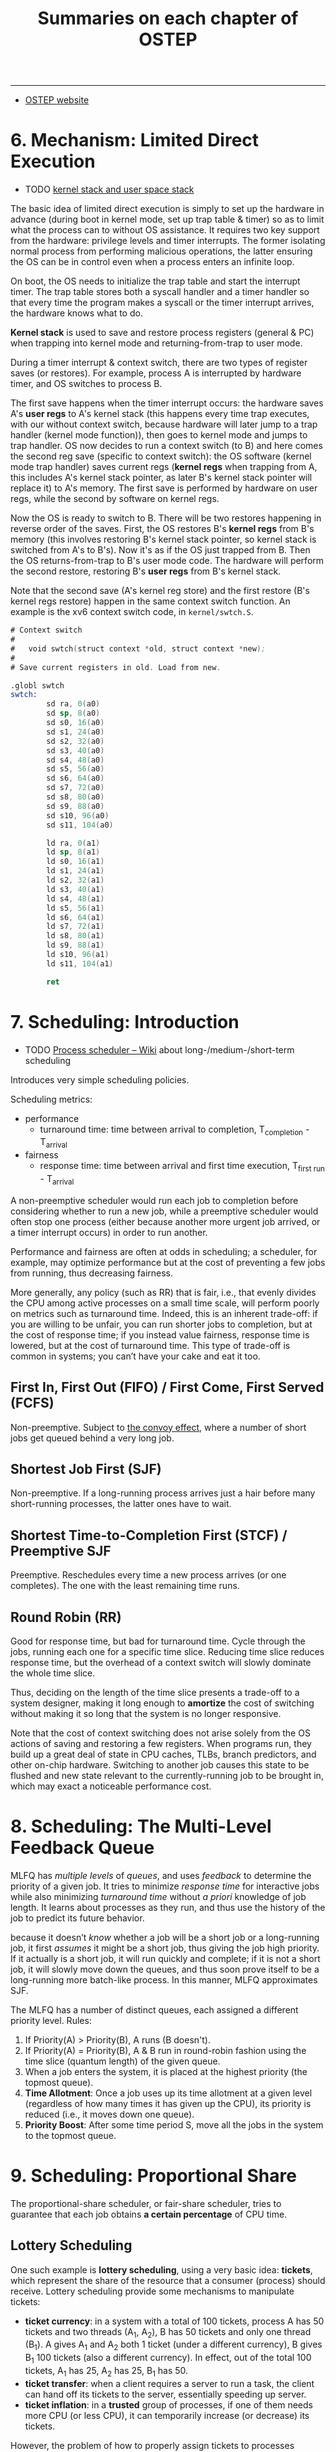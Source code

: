 #+title: Summaries on each chapter of OSTEP

# disable numbering of heading
#+OPTIONS: num:nil

-----

- [[https://pages.cs.wisc.edu/~remzi/OSTEP/][OSTEP website]]

* 6. Mechanism: Limited Direct Execution

- TODO [[https://stackoverflow.com/q/12911841/11938767][kernel stack and user space stack]]

The basic idea of limited direct execution is simply to set up the
hardware in advance (during boot in kernel mode, set up trap table &
timer) so as to limit what the process can to without OS assistance.
It requires two key support from the hardware: privilege levels and
timer interrupts.  The former isolating normal process from performing
malicious operations, the latter ensuring the OS can be in control
even when a process enters an infinite loop.

On boot, the OS needs to initialize the trap table and start the
interrupt timer.  The trap table stores both a syscall handler and a
timer handler so that every time the program makes a syscall or the
timer interrupt arrives, the hardware knows what to do.

*Kernel stack* is used to save and restore process registers (general
& PC) when trapping into kernel mode and returning-from-trap to user
mode.

During a timer interrupt & context switch, there are two types of
register saves (or restores).  For example, process A is interrupted
by hardware timer, and OS switches to process B.

The first save happens when the timer interrupt occurs: the hardware
saves A's *user regs* to A's kernel stack (this happens every time
trap executes, with our without context switch, because hardware will
later jump to a trap handler (kernel mode function)), then goes to
kernel mode and jumps to trap handler.  OS now decides to run a
context switch (to B) and here comes the second reg save (specific to
context switch): the OS software (kernel mode trap handler) saves
current regs (*kernel regs* when trapping from A, this includes A's
kernel stack pointer, as later B's kernel stack pointer will replace
it) to A's memory.  The first save is performed by hardware on user
regs, while the second by software on kernel regs.

Now the OS is ready to switch to B.  There will be two restores
happening in reverse order of the saves.  First, the OS restores B's
*kernel regs* from B's memory (this involves restoring B's kernel
stack pointer, so kernel stack is switched from A's to B's).  Now it's
as if the OS just trapped from B.  Then the OS returns-from-trap to
B's user mode code.  The hardware will perform the second restore,
restoring B's *user regs* from B's kernel stack.

Note that the second save (A's kernel reg store) and the first restore
(B's kernel regs restore) happen in the same context switch function.
An example is the xv6 context switch code, in =kernel/swtch.S=.

#+begin_details xv6 context switch
#+begin_src asm
  # Context switch
  #
  #   void swtch(struct context *old, struct context *new);
  #
  # Save current registers in old. Load from new.

  .globl swtch
  swtch:
          sd ra, 0(a0)
          sd sp, 8(a0)
          sd s0, 16(a0)
          sd s1, 24(a0)
          sd s2, 32(a0)
          sd s3, 40(a0)
          sd s4, 48(a0)
          sd s5, 56(a0)
          sd s6, 64(a0)
          sd s7, 72(a0)
          sd s8, 80(a0)
          sd s9, 88(a0)
          sd s10, 96(a0)
          sd s11, 104(a0)

          ld ra, 0(a1)
          ld sp, 8(a1)
          ld s0, 16(a1)
          ld s1, 24(a1)
          ld s2, 32(a1)
          ld s3, 40(a1)
          ld s4, 48(a1)
          ld s5, 56(a1)
          ld s6, 64(a1)
          ld s7, 72(a1)
          ld s8, 80(a1)
          ld s9, 88(a1)
          ld s10, 96(a1)
          ld s11, 104(a1)

          ret
#+end_src
#+end_details

* 7. Scheduling: Introduction

- TODO [[https://en.wikipedia.org/wiki/Scheduling_(computing)#Process_scheduler][Process scheduler -- Wiki]] about long-/medium-/short-term scheduling

Introduces very simple scheduling policies.

Scheduling metrics:
- performance
  - turnaround time: time between arrival to completion,
    T_{completion} - T_{arrival}
- fairness
  - response time: time between arrival and first time execution,
    T_{first run} - T_{arrival}

A non-preemptive scheduler would run each job to completion before
considering whether to run a new job, while a preemptive scheduler
would often stop one process (either because another more urgent job
arrived, or a timer interrupt occurs) in order to run another.

#+begin_details Fairness vs Performance
Performance and fairness are often at odds in scheduling; a scheduler,
for example, may optimize performance but at the cost of preventing a
few jobs from running, thus decreasing fairness.

More generally, any policy (such as RR) that is fair, i.e., that
evenly divides the CPU among active processes on a small time scale,
will perform poorly on metrics such as turnaround time.  Indeed, this
is an inherent trade-off: if you are willing to be unfair, you can run
shorter jobs to completion, but at the cost of response time; if you
instead value fairness, response time is lowered, but at the cost of
turnaround time.  This type of trade-off is common in systems; you
can’t have your cake and eat it too.
#+end_details

** First In, First Out (FIFO) / First Come, First Served (FCFS)

Non-preemptive.  Subject to [[https://dl.acm.org/doi/10.1145/850657.850659][the convoy effect]], where a number of short
jobs get queued behind a very long job.

** Shortest Job First (SJF)

Non-preemptive.  If a long-running process arrives just a hair before
many short-running processes, the latter ones have to wait.

** Shortest Time-to-Completion First (STCF) / Preemptive SJF

Preemptive.  Reschedules every time a new process arrives (or one
completes).  The one with the least remaining time runs.

** Round Robin (RR)

Good for response time, but bad for turnaround time.  Cycle through
the jobs, running each one for a specific time slice.  Reducing time
slice reduces response time, but the overhead of a context switch will
slowly dominate the whole time slice.

#+begin_details
Thus, deciding on the length of the time slice presents a trade-off to
a system designer, making it long enough to *amortize* the cost of
switching without making it so long that the system is no longer
responsive.

Note that the cost of context switching does not arise solely from the
OS actions of saving and restoring a few registers.  When programs
run, they build up a great deal of state in CPU caches, TLBs, branch
predictors, and other on-chip hardware.  Switching to another job
causes this state to be flushed and new state relevant to the
currently-running job to be brought in, which may exact a noticeable
performance cost.
#+end_details

* 8. Scheduling: The Multi-Level Feedback Queue

MLFQ has /multiple levels/ of /queues/, and uses /feedback/ to
determine the priority of a given job.  It tries to minimize /response
time/ for interactive jobs while also minimizing /turnaround time/
without /a priori/ knowledge of job length.  It learns about processes
as they run, and thus use the history of the job to predict its future
behavior.

#+begin_details MLFQ approximates SJF
because it doesn’t /know/ whether a job will be a short job or a
long-running job, it first /assumes/ it might be a short job, thus
giving the job high priority.  If it actually is a short job, it will
run quickly and complete; if it is not a short job, it will slowly
move down the queues, and thus soon prove itself to be a long-running
more batch-like process.  In this manner, MLFQ approximates SJF.
#+end_details

The MLFQ has a number of distinct queues, each assigned a different
priority level.  Rules:
1. If Priority(A) > Priority(B), A runs (B doesn't).
2. If Priority(A) = Priority(B), A & B run in round-robin fashion
   using the time slice (quantum length) of the given queue.
3. When a job enters the system, it is placed at the highest priority
   (the topmost queue).
4. *Time Allotment*: Once a job uses up its time allotment at a given
   level (regardless of how many times it has given up the CPU), its
   priority is reduced (i.e., it moves down one queue).
5. *Priority Boost*: After some time period S, move all the jobs in
   the system to the topmost queue.

* 9. Scheduling: Proportional Share

The proportional-share scheduler, or fair-share scheduler, tries to
guarantee that each job obtains *a certain percentage* of CPU time.

** Lottery Scheduling

One such example is *lottery scheduling*, using a very basic idea:
*tickets*, which represent the share of the resource that a consumer
(process) should receive.  Lottery scheduling provide some mechanisms
to manipulate tickets:
- *ticket currency*: in a system with a total of 100 tickets, process
  A has 50 tickets and two threads (A_1, A_2), B has 50 tickets and
  only one thread (B_1).  A gives A_1 and A_2 both 1 ticket (under a
  different currency), B gives B_1 100 tickets (also a different
  currency).  In effect, out of the total 100 tickets, A_1 has 25, A_2
  has 25, B_1 has 50.
- *ticket transfer*: when a client requires a server to run a task,
  the client can hand off its tickets to the server, essentially
  speeding up server.
- *ticket inflation*: in a *trusted* group of processes, if one of
  them needs more CPU (or less CPU), it can temporarily increase (or
  decrease) its tickets.

However, the problem of how to properly assign tickets to processes
remains open.

** Stride scheduling

Stride scheduling is a *deterministic* (as opposed to the random
lottery scheduling) fair-share scheduler.  It uses *stride* instead
(stride is simply the inverse of ticket), and maintains a variable
=pass= for each process.  Where lottery scheduling achieves the
proportions probabilistically over time; stride scheduling gets them
exactly right at the end of each scheduling cycle.  However, with the
introduction of a global state per process (=pass=), when a new
process arrives, setting an appropriate value of its new =pass= is a
new problem.

** The Linux Completely Fair Scheduler (CFS)

Since there can be many processes, CFS uses a red-black tree to
maintain the current ready process list.

* TODO 10. Multiprocessor Scheduling (Advanced)

* 13. The Abstraction: Address Spaces

The *address space* is the abstraction OS provides to the running
program; it is the running program's view of memory in the system.  It
contains all of the memory state of process, including code, stack,
heap (and other data such as statically allocated global variable).

Goals of a virtual memory (VM):
- transparency: the illusion provided by the OS shouldn't be visible
  to applications
- efficiency: this requires hardware support such as TLBs
- protection & isolation: protect processes from one another, as well
  as the OS itself form the processes

* 14. Interlude: Memory API

- =brk=
- =mmap=

* 15. Mechanism: Address Translation

Address translation extends the idea of limited direct execution to
virtual memory---the OS just sets up the hardware appropriately and
lets the process run directly on the CPU; only when the process
misbehaves does the OS have to become involved.

A simple way of memory virtualization is base-and-bounds, or dynamic
relocation, where the OS maintains a pair of base & bounds value for
each process limiting their locations in physical memory, *base* being
the start of the address space and *bounds* being the size (or end) of
it.  The hardware maintains a pair of base & bounds registers *per
CPU* constraining the address space of the current running process.
On each memory operation (e.g. instruction fetch and load/store
instruction), the hardware adds the base register to the virtual
address and checks if the resulting effective (physical) address is
within bounds before performing memory IO.  If the address exceeds the
process's address space, the hardware raises an "out-of-bounds"
exception.

This technique of dynamic relocation, although simple, can cause
*internal fragmentation*, where a process does not use most of its
space between heap and stack and no other process can utilize this
part of memory, thus much of the memory space is wasted.

* 16. Segmentation

The problem of internal fragmentation raises the need for a more
flexible mechanism called *segmentation* that supports a large address
space with (potentially) much free space between the stack & heap.

The different growing directions of stack & heap requires the MMU to
add one bit to each segment so as to keep track of in thich direction
it grows.

Adding hardware *protection bits* the control whether a process can
read, write, or execute a particular segment enables *code sharing*,
where one read-only (and executable) segment can be shared by multiple
processes running the same program.

However, as processes are created, the available physical memory space
can still be divided into small chunks, a problem called *external
fragmentation*.  [[https://stackoverflow.com/a/24980816/11938767][Here]]'s an excellent clarification of external vs
internal fragmentation.

Allocating variable-sized segments in memory leads to many problems.
The only solution is to never allocate memory in variable-sized
chunks.  Segmentation still isn't flexible enough.

* 17. Free-Space Management

Managing variable-sized memory units can be a challenging task.  Many
solutions are proposed that deal with external fragmentation.

** Mechanisms

There are three common mechanisms used in most allocators:
- splitting & coalescing (merging): splitting a free unit into two
  smaller chunks and merging two neighboring free units into a big
  one.
- tracking the size of allocated regions: =free(void *ptr)= does not
  take a size argument; thus it is assumed that given a pointer, the
  malloc library can quickly determine the size of the region of
  memory being freed and thus incorporate the space back into the free
  list.  Normally, a header structure (=header_t=) is placed just
  before the address returned by =malloc=.  So the total allocated
  space is user requested size plus size of the header structure.
  #+begin_src c
    typedef struct {
      int size;
      int magic;
    } header_t;
  #+end_src
- embedding a free list: Managing the free list requires building a
  free list inside the free space itself.  Another header structure
  (=node_t=) is needed for each free space.  It is also immediately
  before the free space, denoting its size and the next free node in
  the list.
  #+begin_src c
    typedef struct __node_t {
      int              size;
      struct __node_t *next;
    } node_t;
  #+end_src
  =malloc= returns the address of the allocated space *after*
  =header_t=, while the =next= field of =node_t= points to the
  =node_t= of the next free portion.  The address of =node_t= starts a
  documented free portion, not the address after it.
- growing the heap

** Basic Strategies

When a request for allocating a particular size of memory arrives,
there are a few basic strategies:
- best fit: traverse the free list, return the smallest region
  satisfying the request.  This can result in many very small
  fragmentations.  Also, traversing the free list is a very expensive
  operation.
- worst fit: return the largest region satisfying the request.  This
  approach tries to minimize the very small fragmentations produced by
  /best fit/.  However, this performs badly, leading to excess
  fragmentation while still having high overheads.
- first fit: simply return the first blog that is big enough.
- next fit: instead of searching starting from the head of the list
  like /first fit/, /next fit/ remembers the entry last allocated, and
  starts searching after that.  The idea is to spread the searches
  throughout the list more uniformly.

** Other Approaches

*** Segregated Lists

Segregated lists tries to *make the common case fast* by observing
whether a particular application has one (or a few) *popular-sized*
request that it makes, and maintaining a separate list just to manage
objects of that size.

*** Buddy Allocation

Binary buddy allocator tries to ease the merging of two free spaces.
The size of total heap is $2^N$.  The size of a free space within the
heap is always $2^n$ ($n < N$), forming a tree-like structure.  During
an malloc request, the allocator starts with $2^N$, and recurses down
the tree to the smallest chuck of size $2^m$.  When that portion is
freed, the allocator checks whether its sibling (aka. its buddy) is
also free, if it is, then merges the two units.  Note that this
approach suffers from internal fragmentation, as you are only allowed
to give out power-of-two-sized blocks.

* 18. Paging: Introduction

Instead of splitting up a process's address space into some number of
variable-sized logical segments (e.g., code, heap, stack), we divide
it into *fixed-sized units*, each of which we call a *page*.  The
physical memory is viewed as an array of fixed-sized slots called
*page frames*; each of the frames can contain a single virtual-memory
page.  Correspondingly, we view physical memory as an array of
fixed-sized slots called *page frames*; each of these frames can
contain a single virtual-memory page.

The OS keeps a page table for *each* running process, since each one
has a separate address space.  In a page table, each *pate table entry
(PTE)* stores a mapping between a *virtual page number (VPN)* to a
*physical frame number (PFN)*.  On a memory access, the virtual
address is split into a VPN and an offset.  The OS first consults the
*page table entry* (indexed by the VPN) for the PFN of the requested
address, then concatenates PFN with the offset, producing the actual
physical address.

The raw form of paging has two problems:
- too large: page table can be very large: on a 32-bit physical memory
  (4GB) with a 4KB page table, a single page table can have as many as
  $2^{32} / 2^{12} = 2^{20}$ PTEs.  If each PTE takes up 4B, then that
  would be a total of 4MB per process just to store its page table.
  If there are 100 processes, then 400MB will be needed!
- too slow: each memory access needs to consult the page table, which
  is another memory access overhead, making the process slower by at
  least a factor of two

* 19. Paging: Faster Translations (TLBs)

A translation-lookaside buffer (TLB) is part of the chip's
memory-management unit (MMU), and is simply a *hardware cache* of
popular virtual-to-physical address translations; thus, a better name
would be an address-translation cache.

On each memory access, the hardware first checks if the TLB holds the
entry for the VPN of the virtual address.  Just like a regular cache
has hits & misses, there can be a TLB hit or a TLB miss.  On a TLB
hit, the TLB simply calculates the physical address and accesses the
memory.  On a TLB miss, however, the TLB will have to consult the
original (full) page table in memory for the PTE, store it in TLB, and
retry the access operation.

** Who Handles the TLB Miss?

*** Hardware

In the old days of CISC computers, hardware handles TLB misses
entirely.  To do this, the hardware needs to know everything about the
page table: where they are stored in memory and the exact data
structure.

*** Software

On RISC machines, the hardware simply raises an exception on a TLB
miss and let the OS handles it.  When the OS is done updating the TLB,
the hardware retries the access.

This raises a few issues:
- different from the return-from-trap instruction in other exception
  handlers that resumes execution *after* the instruction that raised
  the exception, the return-from-trap in a TLB miss needs to resume
  execution *still at* the memory access instruction that caused the
  miss, not after it, so the memory access is retried.
- when handling a TLB miss, the OS needs to be careful not to raise an
  infinite chain of TLB misses to occur.

** On Context Switch

Since each process has a different page table, the TLB entries for the
last process are meaningless to the about-to-be-run process.  Some
hardware systems provide an address space identifier (ASID) field in
each TLB entry to distinguish between the address spaces of different
processes.  An ASID is just like a process identifier (PID) except it
has fewer bits.  With ASIDs, the TLB can hold translations from
different processes at the same time without confusion.

* 20. Paging: Smaller Tables

Simple array-based page tables (aka. linear page tables) are too big.
Several solutions are proposed in order to make page tables smaller.
Using bigger page sizes can cause internal fragmentation; as for the
hybrid approach of having one page table *per segment* (e.g. code,
heap, stack) for each process, it now introduces variable-sized page
tables, which can be hard to manage and will again cause external
fragmentation to arise.

** Multi-level Page Tables

This approach does not use segmentation, instead it turns the page
table into a tree-like structure.  The page table is divided into
page-sized units, each one being.  An extra *page directory* is used
to track where each page-sized unit is in memory (or whether the unit
is not allocated because all the PTEs therein are not valid).

The page directory, in a simple two-level table, consists of a number
of *page directory entries* (PDE).  A PDE (minimally) has a *valid
bit* and a *page frame number* (PFN), similar to a PTE.  If the PDE is
valid, it means that *at least one* of the pages of the page table
that the entry points to (via the PFN) is valid, i.e., in at least one
PTE on that page pointed to by this PDE, the valid bit in that PTE is
set to one.  If the PDE is not valid (i.e., equal to zero), the rest
of the PDE is not defined.

The multi-level page table adds a *level of indirection* through the
use of page directory, allowing page table units to reside on
arbitrary location in memory, as opposed to the linear page table that
requires all PTEs reside continuously in physical memory.

The goal of constructing a multi-level page table is to make each
piece of the page table (including the page table directory) fit
within a single page.  However, in a two-level page table, if there
are too many page directory entries, the page table directory may not
fit within a single page.  This requires the page table to have more
than two levels.
